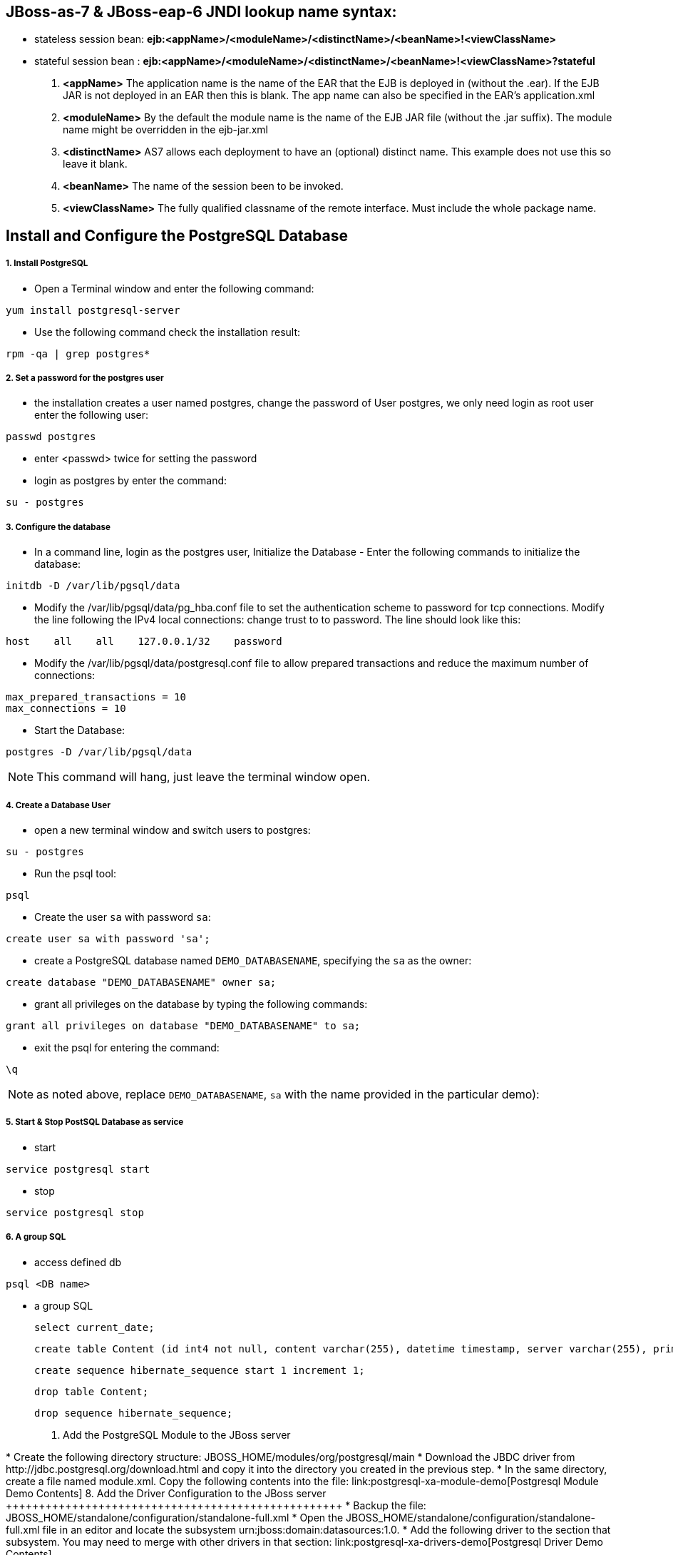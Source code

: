 JBoss-as-7 & JBoss-eap-6 JNDI lookup name syntax:
-------------------------------------------------
* stateless session bean: *ejb:<appName>/<moduleName>/<distinctName>/<beanName>!<viewClassName>*

* stateful session bean : *ejb:<appName>/<moduleName>/<distinctName>/<beanName>!<viewClassName>?stateful*

. *<appName>* The application name is the name of the EAR that the EJB is deployed in (without the .ear).  If the EJB JAR is not deployed in an EAR then this is blank.  The app name can also be specified in the EAR's application.xml

. *<moduleName>* By the default the module name is the name of the EJB JAR file (without the .jar suffix).  The module name might be overridden in the ejb-jar.xml

. *<distinctName>* AS7 allows each deployment to have an (optional) distinct name. This example does not use this so leave it blank.

. *<beanName>* The name of the session been to be invoked.

. *<viewClassName>* The fully qualified classname of the remote interface.  Must include the whole package name.



Install and Configure the PostgreSQL Database
----------------------------------------------

1. Install PostgreSQL
+++++++++++++++++++++

* Open a Terminal window and enter the following command:
----
yum install postgresql-server
----

* Use the following command check the installation result:
----
rpm -qa | grep postgres*
----

2. Set a password for the postgres user
+++++++++++++++++++++++++++++++++++++++

* the installation creates a user named postgres, change the password of User postgres, we only need login as root user enter the following user:
----
passwd postgres
----

* enter <passwd> twice for setting the password

* login as postgres by enter the command:
----
su - postgres
----

3. Configure the database
+++++++++++++++++++++++++

* In a command line, login as the postgres user, Initialize the Database - Enter the following commands to initialize the database:
----
initdb -D /var/lib/pgsql/data
----

* Modify the /var/lib/pgsql/data/pg_hba.conf file to set the authentication scheme to password for tcp connections. Modify the line following the IPv4 local connections: change trust to to password. The line should look like this:
----
host    all    all    127.0.0.1/32    password
----

* Modify the /var/lib/pgsql/data/postgresql.conf file to allow prepared transactions and reduce the maximum number of connections:
----
max_prepared_transactions = 10
max_connections = 10
----

* Start the Database:
----
postgres -D /var/lib/pgsql/data
----

NOTE: This command will hang, just leave the terminal window open.

4. Create a Database User
+++++++++++++++++++++++++

* open a new terminal window and switch users to postgres:
----
su - postgres
----

* Run the psql tool:
----
psql
----

* Create the user `sa` with password `sa`:
----
create user sa with password 'sa';
----

* create a PostgreSQL database named `DEMO_DATABASENAME`, specifying the `sa` as the owner: 
----
create database "DEMO_DATABASENAME" owner sa;
----

* grant all privileges on the database by typing the following commands:
----
grant all privileges on database "DEMO_DATABASENAME" to sa;
----

* exit the psql for entering the command:
----
\q
----

NOTE:  as noted above, replace `DEMO_DATABASENAME`, `sa` with the name provided in the particular demo):


5. Start & Stop PostSQL Database as service
+++++++++++++++++++++++++++++++++++++++++++

* start

----
service postgresql start
----

* stop

----
service postgresql stop
----

6. A group SQL
++++++++++++++

* access defined db
----
psql <DB name>
----

* a group SQL

	select current_date;

	create table Content (id int4 not null, content varchar(255), datetime timestamp, server varchar(255), primary key (id));

	create sequence hibernate_sequence start 1 increment 1;

	drop table Content;

	drop sequence hibernate_sequence;

	


7. Add the PostgreSQL Module to the JBoss server
++++++++++++++++++++++++++++++++++++++++++++++++

* Create the following directory structure: JBOSS_HOME/modules/org/postgresql/main
* Download the JBDC driver from http://jdbc.postgresql.org/download.html and copy it into the directory you created in the previous step.
* In the same directory, create a file named module.xml. Copy the following contents into the file:

link:postgresql-xa-module-demo[Postgresql Module Demo Contents]

8. Add the Driver Configuration to the JBoss server
+++++++++++++++++++++++++++++++++++++++++++++++++++

* Backup the file: JBOSS_HOME/standalone/configuration/standalone-full.xml
* Open the JBOSS_HOME/standalone/configuration/standalone-full.xml file in an editor and locate the subsystem urn:jboss:domain:datasources:1.0. 
* Add the following driver to the <drivers> section that subsystem. You may need to merge with other drivers in that section:

link:postgresql-xa-drivers-demo[Postgresql Driver Demo Contents]
